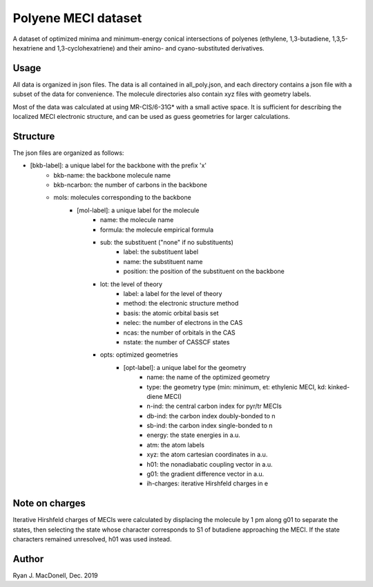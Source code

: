 Polyene MECI dataset
====================
A dataset of optimized minima and minimum-energy conical intersections of
polyenes (ethylene, 1,3-butadiene, 1,3,5-hexatriene and 1,3-cyclohexatriene)
and their amino- and cyano-substituted derivatives.

Usage
-----
All data is organized in json files. The data is all contained in
all_poly.json, and each directory contains a json file
with a subset of the data for convenience. The molecule directories also
contain xyz files with geometry labels.

Most of the data was calculated at using MR-CIS/6-31G* with a small active
space. It is sufficient for describing the localized MECI electronic structure,
and can be used as guess geometries for larger calculations.

Structure
---------
The json files are organized as follows:

- [bkb-label]: a unique label for the backbone with the prefix 'x'
    - bkb-name: the backbone molecule name
    - bkb-ncarbon: the number of carbons in the backbone
    - mols: molecules corresponding to the backbone
        - [mol-label]: a unique label for the molecule
            - name: the molecule name
            - formula: the molecule empirical formula
            - sub: the substituent ("none" if no substituents)
                - label: the substituent label
                - name: the substituent name
                - position: the position of the substituent on the backbone
            - lot: the level of theory
                - label: a label for the level of theory
                - method: the electronic structure method
                - basis: the atomic orbital basis set
                - nelec: the number of electrons in the CAS
                - ncas: the number of orbitals in the CAS
                - nstate: the number of CASSCF states
            - opts: optimized geometries
                - [opt-label]: a unique label for the geometry
                    - name: the name of the optimized geometry
                    - type: the geometry type (min: minimum, et: ethylenic MECI, kd: kinked-diene MECI)
                    - n-ind: the central carbon index for pyr/tr MECIs
                    - db-ind: the carbon index doubly-bonded to n
                    - sb-ind: the carbon index single-bonded to n
                    - energy: the state energies in a.u.
                    - atm: the atom labels
                    - xyz: the atom cartesian coordinates in a.u.
                    - h01: the nonadiabatic coupling vector in a.u.
                    - g01: the gradient difference vector in a.u.
                    - ih-charges: iterative Hirshfeld charges in e

Note on charges
---------------
Iterative Hirshfeld charges of MECIs were calculated by displacing the molecule
by 1 pm along g01 to separate the states, then selecting the state whose
character corresponds to S1 of butadiene approaching the MECI. If the
state characters remained unresolved, h01 was used instead.

Author
------
Ryan J. MacDonell, Dec. 2019
